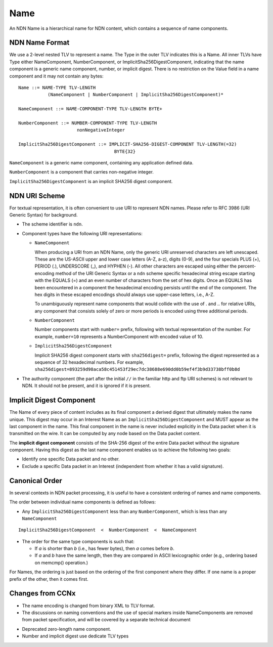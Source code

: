 .. _Name:

Name
----

An NDN Name is a hierarchical name for NDN content, which contains a sequence of name components.

NDN Name Format
~~~~~~~~~~~~~~~

We use a 2-level nested TLV to represent a name.
The Type in the outer TLV indicates this is a Name.
All inner TLVs have Type either NameComponent, NumberComponent, or ImplicitSha256DigestComponent, indicating that the name component is a generic name component, number, or implicit digest.
There is no restriction on the Value field in a name component and it may not contain any bytes:

::

    Name ::= NAME-TYPE TLV-LENGTH
               (NameComponent | NumberComponent | ImplicitSha256DigestComponent)*

    NameComponent ::= NAME-COMPONENT-TYPE TLV-LENGTH BYTE+

    NumberComponent ::= NUMBER-COMPONENT-TYPE TLV-LENGTH
                          nonNegativeInteger

    ImplicitSha256DigestComponent ::= IMPLICIT-SHA256-DIGEST-COMPONENT TLV-LENGTH(=32)
                                        BYTE{32}

.. % 0 or many name components in name
.. % 0 or many bytes in name component


``NameComponent`` is a generic name component, containing any application defined data.

``NumberComponent`` is a component that carries non-negative integer.

``ImplicitSha256DigestComponent`` is an implicit SHA256 digest component.


NDN URI Scheme
~~~~~~~~~~~~~~

For textual representation, it is often convenient to use URI to represent NDN names.
Please refer to RFC 3986 (URI Generic Syntax) for background.

- The scheme identifier is ``ndn``.

- Component types have the following URI representations:

  * ``NameComponent``

    When producing a URI from an NDN Name, only the generic URI unreserved characters are left unescaped.
    These are the US-ASCII upper and lower case letters (A-Z, a-z), digits (0-9), and the four specials PLUS (+), PERIOD (.), UNDERSCORE (\_), and HYPHEN (-).
    All other characters are escaped using either the percent-encoding method of the URI Generic Syntax or a ``ndn`` scheme specific hexadecimal string escape starting with the EQUALS (=) and an even number of characters from the set of hex digits.
    Once an EQUALS has been encountered in a component the hexadecimal encoding persists until the end of the component.
    The hex digits in these escaped encodings should always use upper-case letters, i.e., A-Z.

    To unambiguously represent name components that would collide with the use of . and .. for relative URIs, any component that consists solely of zero or more periods is encoded using three additional periods.

  * ``NumberComponent``

    Number components start with ``number=`` prefix, following with textual representation of the number.
    For example, ``number=10`` represents a NumberComponent with encoded value of 10.

  * ``ImplicitSha256DigestComponent``

    Implicit SHA256 digest component starts with ``sha256digest=`` prefix, following the digest represented as a sequence of 32 hexadecimal numbers.
    For example, ``sha256digest=893259d98aca58c451453f29ec7dc38688e690dd0b59ef4f3b9d33738bff0b8d``

- The authority component (the part after the initial ``//`` in the familiar http and ftp URI schemes) is not relevant to NDN.
  It should not be present, and it is ignored if it is present.

Implicit Digest Component
~~~~~~~~~~~~~~~~~~~~~~~~~

The Name of every piece of content includes as its final component a derived digest that ultimately makes the name unique.
This digest may occur in an Interest Name as an ``ImplicitSha256DigestComponent`` and MUST appear as the last component in the name.
This final component in the name is never included explicitly in the Data packet when it is transmitted on the wire.
It can be computed by any node based on the Data packet content.

The **implicit digest component** consists of the SHA-256 digest of the entire Data packet without the signature component.  Having this digest as the last name component enables us to achieve the following two goals:

- Identify one specific Data packet and no other.

- Exclude a specific Data packet in an Interest (independent from whether it has a valid signature).

Canonical Order
~~~~~~~~~~~~~~~

In several contexts in NDN packet processing, it is useful to have a consistent ordering of names and name components.

The order between individual name components is defined as follows:

- Any ``ImplicitSha256DigestComponent`` less than any ``NumberComponent``, which is less than any ``NameComponent``

::

    ImplicitSha256DigestComponent  <  NumberComponent  <  NameComponent

- The order for the same type components is such that:

  * If *a* is shorter than *b* (i.e., has fewer bytes), then *a* comes before *b*.

  * If *a* and *b* have the same length, then they are compared in ASCII lexicographic order (e.g., ordering based on memcmp() operation.)

For Names, the ordering is just based on the ordering of the first component where they differ.
If one name is a proper prefix of the other, then it comes first.

..
       While the above defines generic order of any NDN names, :ref:`Interest selector <Selectors>` ``ChildSelector`` does not take into account the implicit digest componen, unless all other components are equal.


Changes from CCNx
~~~~~~~~~~~~~~~~~

- The name encoding is changed from binary XML to TLV format.

- The discussions on naming conventions and the use of special markers inside NameComponents are removed from packet specification, and will be covered by a separate technical document

.. (\cite{NamingConvention}).

- Deprecated zero-length name component.

- Number and implicit digest use dedicate TLV types
